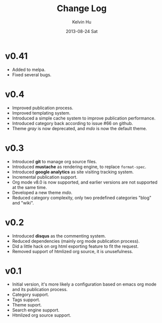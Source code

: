 #+TITLE:       Change Log
#+AUTHOR:      Kelvin Hu
#+EMAIL:       ini.kelvin@gmail.com
#+DATE:        2013-08-24 Sat


* v0.41

  - Added to melpa.
  - Fixed several bugs.

* v0.4

  - Improved publication process.
  - Improved templating system.
  - Introduced a simple cache system to improve publication performance.
  - Introduced category back according to issue #66 on github.
  - Theme /gray/ is now deprecated, and /mdo/ is now the default theme.

* v0.3

  - Introduced *git* to manage org source files.
  - Introduced *mustache* as rendering engine, to replace =format-spec=.
  - Introduced *google analytics* as site visiting tracking system.
  - Incremental publication support.
  - Org mode v8.0 is now supported, and earlier versions are not supported at the same time.
  - Developed a new theme /mdo/.
  - Reduced category complexity, only two predefined categories "blog" and "wiki".

* v0.2

  - Introduced *disqus* as the commenting system.
  - Reduced dependencies (mainly org mode publication process).
  - Did a little hack on org html exporting feature to fit the request.
  - Removed support of htmlized org source, it is unusefulness.

* v0.1

  - Initial version, it's more likely a configuration based on emacs org mode and its publication process.
  - Category support.
  - Tags support.
  - Theme suport.
  - Search engine support.
  - Htmlized org source support.
